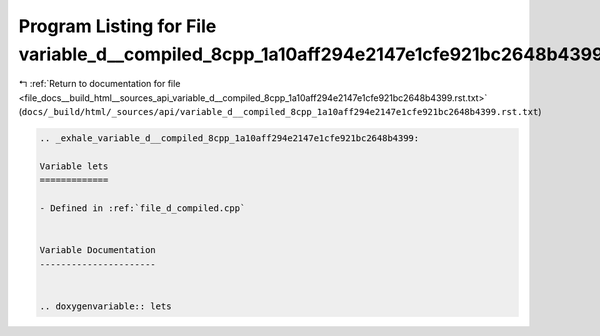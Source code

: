 
.. _program_listing_file_docs__build_html__sources_api_variable_d__compiled_8cpp_1a10aff294e2147e1cfe921bc2648b4399.rst.txt:

Program Listing for File variable_d__compiled_8cpp_1a10aff294e2147e1cfe921bc2648b4399.rst.txt
=============================================================================================

|exhale_lsh| :ref:`Return to documentation for file <file_docs__build_html__sources_api_variable_d__compiled_8cpp_1a10aff294e2147e1cfe921bc2648b4399.rst.txt>` (``docs/_build/html/_sources/api/variable_d__compiled_8cpp_1a10aff294e2147e1cfe921bc2648b4399.rst.txt``)

.. |exhale_lsh| unicode:: U+021B0 .. UPWARDS ARROW WITH TIP LEFTWARDS

.. code-block:: cpp

   .. _exhale_variable_d__compiled_8cpp_1a10aff294e2147e1cfe921bc2648b4399:
   
   Variable lets
   =============
   
   - Defined in :ref:`file_d_compiled.cpp`
   
   
   Variable Documentation
   ----------------------
   
   
   .. doxygenvariable:: lets

